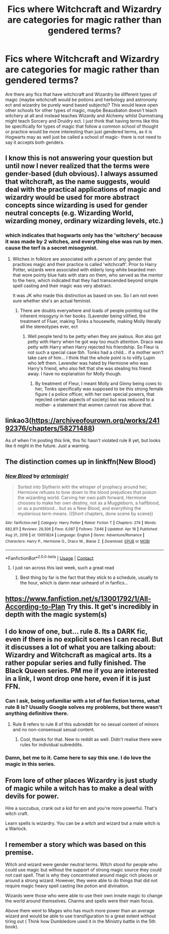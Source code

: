 #+TITLE: Fics where Witchcraft and Wizardry are categories for magic rather than gendered terms?

* Fics where Witchcraft and Wizardry are categories for magic rather than gendered terms?
:PROPERTIES:
:Author: frissonaddict
:Score: 54
:DateUnix: 1618838550.0
:DateShort: 2021-Apr-19
:FlairText: Request
:END:
Are there any fics that have witchcraft and Wizardry be different types of magic (maybe witchcraft would be potions and herbology and astronomy ect and wizardry be purely wand based subjects)? This would leave open other schools for other types of magic, maybe Beauxbaton doesn't teach witchery at all and instead teaches Wizardy and Alchemy whilst Durmstrang might teach Sorcery and Druidry ect. I just think that having terms like this be specifically for types of magic that follow a common school of thought or practice would be more interesting than just gendered terms, as it is Hogwarts may as well just be called a school of magic- there is not need to say it accepts both genders.


** I know this is not answering your question but until now I never realized that the terms were gender-based (duh obvious). I always assumed that witchcraft, as the name suggests, would deal with the practical applications of magic and wizardry would be used for more abstract concepts since wizarding is used for gender neutral concepts (e.g. Wizarding World, wizarding money, ordinary wizarding levels, etc.)
:PROPERTIES:
:Author: I_love_DPs
:Score: 7
:DateUnix: 1618859539.0
:DateShort: 2021-Apr-19
:END:

*** which indicates that hogwarts only has the 'witchery' because it was made by 2 witches, and everything else was run by men. cause the terf is a secret misogynist.
:PROPERTIES:
:Author: frissonaddict
:Score: 3
:DateUnix: 1618913912.0
:DateShort: 2021-Apr-20
:END:

**** Witches in folklore are associated with a person of any gender that practices magic and their practice is called 'witchcraft'. Prior to Harry Potter, wizards were associated with elderly long white bearded men that wore pointy blue hats with stars on them, who served as the mentor to the hero, which indicated that they had transcended beyond simple spell casting and their magic was very abstract.

It was JK who made this distinction as based on sex. So I am not even sure whether she's an actual feminist.
:PROPERTIES:
:Author: I_love_DPs
:Score: 4
:DateUnix: 1618914629.0
:DateShort: 2021-Apr-20
:END:

***** There are doubts everywhere and loads of people pointing out the inherent misogyny in her books. (Lavender being vilified, the treatment of Fluer, making Tonks a housewife, making Molly literally all the stereotypes ever, ect
:PROPERTIES:
:Author: frissonaddict
:Score: 4
:DateUnix: 1618916282.0
:DateShort: 2021-Apr-20
:END:

****** Well people tend to be petty when they are jealous. Ron also got petty with Harry when he got way too much attention. Draco was petty with Harry when Harry rejected his friendship. So Fleur is not such a special case tbh. Tonks had a child... if a mother won't take care of him... I think that the whole point is to vilify Lupin who left them. Lavender was hated by Hermione who was Harry's friend, who also felt that she was stealing his friend away. I have no explanation for Molly though.
:PROPERTIES:
:Author: I_love_DPs
:Score: 2
:DateUnix: 1618916721.0
:DateShort: 2021-Apr-20
:END:

******* By treatment of Fleur, I meant Molly and Ginny being cows to her, Tonks specifically was supposed to be this strong female figure ( a police officer, with her own special powers, that rejected certain aspects of society) but was reduced to a mother- a statement that women cannot rise above that.
:PROPERTIES:
:Author: frissonaddict
:Score: 4
:DateUnix: 1618990887.0
:DateShort: 2021-Apr-21
:END:


** linkao3([[https://archiveofourown.org/works/24192376/chapters/58271488]])

As of when I'm posting this link, this fic hasn't violated rule 8 yet, but looks like it might in the future. Just a warning.
:PROPERTIES:
:Author: Devil_May_Kare
:Score: 5
:DateUnix: 1618839337.0
:DateShort: 2021-Apr-19
:END:


** The distinction comes up in linkffn(New Blood)
:PROPERTIES:
:Author: Wirenfeldt
:Score: 6
:DateUnix: 1618851930.0
:DateShort: 2021-Apr-19
:END:

*** [[https://www.fanfiction.net/s/13051824/1/][*/New Blood/*]] by [[https://www.fanfiction.net/u/494464/artemisgirl][/artemisgirl/]]

#+begin_quote
  Sorted into Slytherin with the whisper of prophecy around her, Hermione refuses to bow down to the blood prejudices that poison the wizarding world. Carving her own path forward, Hermione chooses to make her own destiny, not as a Muggleborn, a halfblood, or as a pureblood... but as a New Blood, and everything the mysterious term means. ((Short chapters, done scene by scene))
#+end_quote

^{/Site/:} ^{fanfiction.net} ^{*|*} ^{/Category/:} ^{Harry} ^{Potter} ^{*|*} ^{/Rated/:} ^{Fiction} ^{T} ^{*|*} ^{/Chapters/:} ^{274} ^{*|*} ^{/Words/:} ^{682,811} ^{*|*} ^{/Reviews/:} ^{29,306} ^{*|*} ^{/Favs/:} ^{6,087} ^{*|*} ^{/Follows/:} ^{7,646} ^{*|*} ^{/Updated/:} ^{Apr} ^{16} ^{*|*} ^{/Published/:} ^{Aug} ^{31,} ^{2018} ^{*|*} ^{/id/:} ^{13051824} ^{*|*} ^{/Language/:} ^{English} ^{*|*} ^{/Genre/:} ^{Adventure/Romance} ^{*|*} ^{/Characters/:} ^{Harry} ^{P.,} ^{Hermione} ^{G.,} ^{Draco} ^{M.,} ^{Blaise} ^{Z.} ^{*|*} ^{/Download/:} ^{[[http://www.ff2ebook.com/old/ffn-bot/index.php?id=13051824&source=ff&filetype=epub][EPUB]]} ^{or} ^{[[http://www.ff2ebook.com/old/ffn-bot/index.php?id=13051824&source=ff&filetype=mobi][MOBI]]}

--------------

*FanfictionBot*^{2.0.0-beta} | [[https://github.com/FanfictionBot/reddit-ffn-bot/wiki/Usage][Usage]] | [[https://www.reddit.com/message/compose?to=tusing][Contact]]
:PROPERTIES:
:Author: FanfictionBot
:Score: 3
:DateUnix: 1618851954.0
:DateShort: 2021-Apr-19
:END:

**** I just ran across this last week, such a great read
:PROPERTIES:
:Author: BaselineAdulting
:Score: 1
:DateUnix: 1618873833.0
:DateShort: 2021-Apr-20
:END:

***** Best thing by far is the fact that they stick to a schedule, usually to the hour, which is damn near unheard of in fanfics...
:PROPERTIES:
:Author: Wirenfeldt
:Score: 3
:DateUnix: 1618955789.0
:DateShort: 2021-Apr-21
:END:


** [[https://www.fanfiction.net/s/13001792/1/All-According-to-Plan]] Try this. It get's incredibly in depth with the magic system(s)
:PROPERTIES:
:Author: Eragon13579
:Score: 4
:DateUnix: 1618850864.0
:DateShort: 2021-Apr-19
:END:


** I do know of one, but... rule 8. Its a DARK fic, even if there is no explicit scenes I can recall. But it discusses a lot of what you are talking about: Wizardry and Witchcraft as magical arts. Its a rather popular series and fully finished. The Black Queen series. PM me if you are interested in a link, I wont drop one here, even if it is just FFN.
:PROPERTIES:
:Author: Dragonblade0123
:Score: 2
:DateUnix: 1618873994.0
:DateShort: 2021-Apr-20
:END:

*** Can I ask, being unfamiliar with a lot of fan fiction terms, what rule 8 is? Usually Google solves my problems, but there wasn't anything definitive there.
:PROPERTIES:
:Author: Kesselaar
:Score: 2
:DateUnix: 1618896854.0
:DateShort: 2021-Apr-20
:END:

**** Rule 8 refers to rule 8 of this subreddit for no sexual content of minors and no non-consensual sexual content.
:PROPERTIES:
:Author: JP53238
:Score: 4
:DateUnix: 1618898411.0
:DateShort: 2021-Apr-20
:END:

***** Cool, thanks for that. New to reddit as well. Didn't realise there were rules for individual subreddits.
:PROPERTIES:
:Author: Kesselaar
:Score: 3
:DateUnix: 1618898746.0
:DateShort: 2021-Apr-20
:END:


*** Damn, bet me to it. Came here to say this one. I do love the magic in this series.
:PROPERTIES:
:Author: VD909
:Score: 2
:DateUnix: 1618997315.0
:DateShort: 2021-Apr-21
:END:


** From lore of other places Wizardry is just study of magic while a witch has to make a deal with devils for power.

Hire a succubus, crank out a kid for em and you're more powerful. That's witch craft.

Learn spells is wizardry. You can be a witch and wizard but a male witch is a Warlock.
:PROPERTIES:
:Author: AnimeEagleScout
:Score: 1
:DateUnix: 1618930929.0
:DateShort: 2021-Apr-20
:END:


** I remember a story which was based on this premise.

Witch and wizard were gender neutral terms. Witch stood for people who could use magic but without the support of strong magic source they could not cast spell. That is why they concentrated around magic rich places or around a strong wizard. However, they were able to do things that did not require magic heavy spell casting like potion and divination.

Wizards were those who were able to use their own innate magic to change the world around themselves. Charms and spells were their main focus.

Above them went to Mages who has much more power than an average wizard and would be able to use transfiguration to a great extent without tiring out ( Think how Dumbledore used it in the Ministry battle in the 5th book).
:PROPERTIES:
:Author: sidp2201
:Score: 1
:DateUnix: 1618953101.0
:DateShort: 2021-Apr-21
:END:
